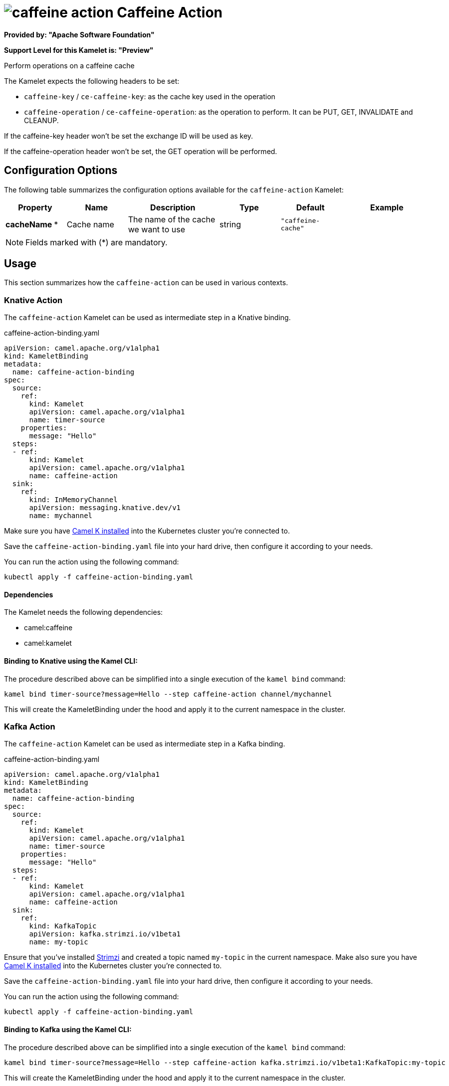 // THIS FILE IS AUTOMATICALLY GENERATED: DO NOT EDIT
= image:kamelets/caffeine-action.svg[] Caffeine Action

*Provided by: "Apache Software Foundation"*

*Support Level for this Kamelet is: "Preview"*

Perform operations on a caffeine cache

The Kamelet expects the following headers to be set:

- `caffeine-key` / `ce-caffeine-key`: as the cache key used in the operation

- `caffeine-operation` / `ce-caffeine-operation`: as the operation to perform. It can be PUT, GET, INVALIDATE and CLEANUP.

If the caffeine-key header won't be set the exchange ID will be used as key.

If the caffeine-operation header won't be set, the GET operation will be performed.

== Configuration Options

The following table summarizes the configuration options available for the `caffeine-action` Kamelet:
[width="100%",cols="2,^2,3,^2,^2,^3",options="header"]
|===
| Property| Name| Description| Type| Default| Example
| *cacheName {empty}* *| Cache name| The name of the cache we want to use| string| `"caffeine-cache"`| 
|===

NOTE: Fields marked with ({empty}*) are mandatory.

== Usage

This section summarizes how the `caffeine-action` can be used in various contexts.

=== Knative Action

The `caffeine-action` Kamelet can be used as intermediate step in a Knative binding.

.caffeine-action-binding.yaml
[source,yaml]
----
apiVersion: camel.apache.org/v1alpha1
kind: KameletBinding
metadata:
  name: caffeine-action-binding
spec:
  source:
    ref:
      kind: Kamelet
      apiVersion: camel.apache.org/v1alpha1
      name: timer-source
    properties:
      message: "Hello"
  steps:
  - ref:
      kind: Kamelet
      apiVersion: camel.apache.org/v1alpha1
      name: caffeine-action
  sink:
    ref:
      kind: InMemoryChannel
      apiVersion: messaging.knative.dev/v1
      name: mychannel

----
Make sure you have xref:latest@camel-k::installation/installation.adoc[Camel K installed] into the Kubernetes cluster you're connected to.

Save the `caffeine-action-binding.yaml` file into your hard drive, then configure it according to your needs.

You can run the action using the following command:

[source,shell]
----
kubectl apply -f caffeine-action-binding.yaml
----

==== *Dependencies*

The Kamelet needs the following dependencies:

- camel:caffeine
- camel:kamelet 

==== *Binding to Knative using the Kamel CLI:*

The procedure described above can be simplified into a single execution of the `kamel bind` command:

[source,shell]
----
kamel bind timer-source?message=Hello --step caffeine-action channel/mychannel
----

This will create the KameletBinding under the hood and apply it to the current namespace in the cluster.

=== Kafka Action

The `caffeine-action` Kamelet can be used as intermediate step in a Kafka binding.

.caffeine-action-binding.yaml
[source,yaml]
----
apiVersion: camel.apache.org/v1alpha1
kind: KameletBinding
metadata:
  name: caffeine-action-binding
spec:
  source:
    ref:
      kind: Kamelet
      apiVersion: camel.apache.org/v1alpha1
      name: timer-source
    properties:
      message: "Hello"
  steps:
  - ref:
      kind: Kamelet
      apiVersion: camel.apache.org/v1alpha1
      name: caffeine-action
  sink:
    ref:
      kind: KafkaTopic
      apiVersion: kafka.strimzi.io/v1beta1
      name: my-topic

----

Ensure that you've installed https://strimzi.io/[Strimzi] and created a topic named `my-topic` in the current namespace.
Make also sure you have xref:latest@camel-k::installation/installation.adoc[Camel K installed] into the Kubernetes cluster you're connected to.

Save the `caffeine-action-binding.yaml` file into your hard drive, then configure it according to your needs.

You can run the action using the following command:

[source,shell]
----
kubectl apply -f caffeine-action-binding.yaml
----

==== *Binding to Kafka using the Kamel CLI:*

The procedure described above can be simplified into a single execution of the `kamel bind` command:

[source,shell]
----
kamel bind timer-source?message=Hello --step caffeine-action kafka.strimzi.io/v1beta1:KafkaTopic:my-topic
----

This will create the KameletBinding under the hood and apply it to the current namespace in the cluster.

// THIS FILE IS AUTOMATICALLY GENERATED: DO NOT EDIT
